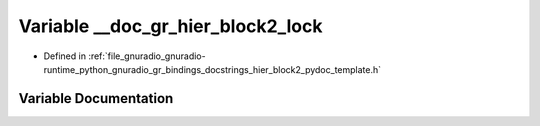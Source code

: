 .. _exhale_variable_hier__block2__pydoc__template_8h_1a5a2cb0dfd6a9e35e2060e86c49441300:

Variable __doc_gr_hier_block2_lock
==================================

- Defined in :ref:`file_gnuradio_gnuradio-runtime_python_gnuradio_gr_bindings_docstrings_hier_block2_pydoc_template.h`


Variable Documentation
----------------------


.. doxygenvariable:: __doc_gr_hier_block2_lock
   :project: gnuradio